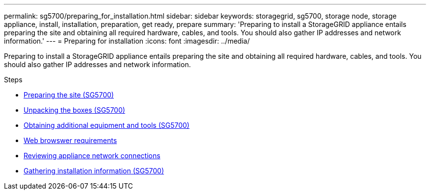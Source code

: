 ---
permalink: sg5700/preparing_for_installation.html
sidebar: sidebar
keywords: storagegrid, sg5700, storage node, storage appliance, install, installation, preparation, get ready, prepare
summary: 'Preparing to install a StorageGRID appliance entails preparing the site and obtaining all required hardware, cables, and tools. You should also gather IP addresses and network information.'
---
= Preparing for installation
:icons: font
:imagesdir: ../media/

[.lead]
Preparing to install a StorageGRID appliance entails preparing the site and obtaining all required hardware, cables, and tools. You should also gather IP addresses and network information.

.Steps

* xref:preparing_site_sg5700.adoc[Preparing the site (SG5700)]
* xref:unpacking_boxes_sg5700.adoc[Unpacking the boxes (SG5700)]
* xref:obtaining_additional_equipment_and_tools_sg5700.adoc[Obtaining additional equipment and tools (SG5700)]
* xref:../admin/web_browser_requirements.adoc[Web browswer requirements]
* xref:reviewing_appliance_network_connections_sg5700.adoc[Reviewing appliance network connections]
* xref:gathering_installation_information_sg5700.adoc[Gathering installation information (SG5700)]
